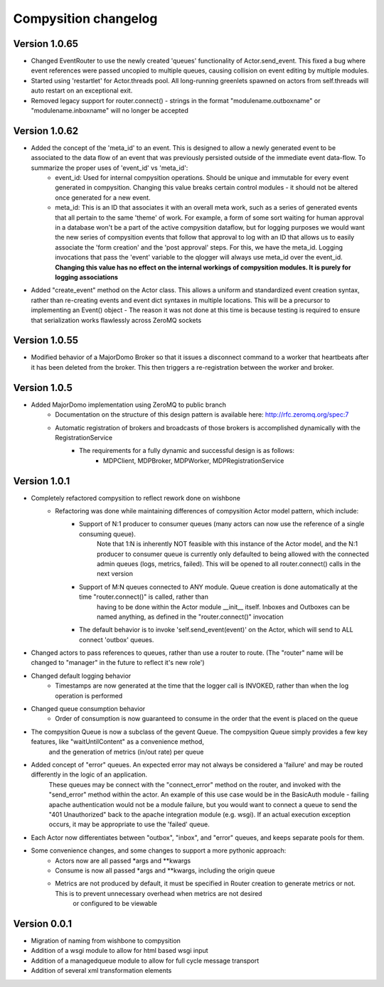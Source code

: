 Compysition changelog
=====================

Version 1.0.65
~~~~~~~~~~~~~

- Changed EventRouter to use the newly created 'queues' functionality of Actor.send_event. This fixed a bug where event references were passed uncopied to multiple queues, causing collision on event editing by multiple modules.
- Started using 'restartlet' for Actor.threads pool. All long-running greenlets spawned on actors from self.threads will auto restart on an exceptional exit.
- Removed legacy support for router.connect() - strings in the format "modulename.outboxname" or "modulename.inboxname" will no longer be accepted

Version 1.0.62
~~~~~~~~~~~~~

- Added the concept of the 'meta_id' to an event. This is designed to allow a newly generated event to be associated to the data flow of an event that was previously persisted outside of the immediate event data-flow. To summarize the proper uses of 'event_id' vs 'meta_id':
		- event_id:		Used for internal compysition operations. Should be unique and immutable for every event generated in compysition. Changing this value breaks certain control modules - it should not be altered once generated for a new event.
		- meta_id:		This is an ID that associates it with an overall meta work, such as a series of generated events that all pertain to the same 'theme' of work. For example, a form of some sort waiting for human approval in a database won't be a part of the active compysition dataflow, but for logging purposes we would want the new series of compysition events that follow that approval to log with an ID that allows us to easily associate the 'form creation' and the 'post approval' steps. For this, we have the meta_id. Logging invocations that pass the 'event' variable to the qlogger will always use meta_id over the event_id. **Changing this value has no effect on the internal workings of compysition modules. It is purely for logging associations**

- Added "create_event" method on the Actor class. This allows a uniform and standardized event creation syntax, rather than re-creating events and event dict syntaxes in multiple locations. This will be a precursor to implementing an Event() object - The reason it was not done at this time is because testing is required to ensure that serialization works flawlessly across ZeroMQ sockets

Version 1.0.55
~~~~~~~~~~~~~

- Modified behavior of a MajorDomo Broker so that it issues a disconnect command to a worker that heartbeats after it has been deleted from the broker. This then triggers a re-registration between the worker and broker.

Version 1.0.5
~~~~~~~~~~~~~

- Added MajorDomo implementation using ZeroMQ to public branch
	- Documentation on the structure of this design pattern is available here: http://rfc.zeromq.org/spec:7
	- Automatic registration of brokers and broadcasts of those brokers is accomplished dynamically with the RegistrationService
		- The requirements for a fully dynamic and successful design is as follows:
			- MDPClient, MDPBroker, MDPWorker, MDPRegistrationService


Version 1.0.1
~~~~~~~~~~~~~

- Completely refactored compysition to reflect rework done on wishbone
	- Refactoring was done while maintaining differences of compysition Actor model pattern, which include:
		- Support of N:1 producer to consumer queues (many actors can now use the reference of a single consuming queue). 
			Note that 1:N is inherently NOT feasible with this instance of the Actor model, and the N:1 producer to consumer queue is currently only defaulted to being allowed
			with the connected admin queues (logs, metrics, failed). This will be opened to all router.connect() calls in the next version
		- Support of M:N queues connected to ANY module. Queue creation is done automatically at the time "router.connect()" is called, rather than
			having to be done within the Actor module __init__ itself. Inboxes and Outboxes can be named anything, as defined in the "router.connect()" invocation
		- The default behavior is to invoke 'self.send_event(event)' on the Actor, which will send to ALL connect 'outbox' queues.

- Changed actors to pass references to queues, rather than use a router to route. (The "router" name will be changed to "manager" in the future to reflect it's new role')

- Changed default logging behavior
	- Timestamps are now generated at the time that the logger call is INVOKED, rather than when the log operation is performed
- Changed queue consumption behavior
	- Order of consumption is now guaranteed to consume in the order that the event is placed on the queue
- The compysition Queue is now a subclass of the gevent Queue. The compysition Queue simply provides a few key features, like "waitUntilContent" as a convenience method,
	and the generation of metrics (in/out rate) per queue

- Added concept of "error" queues. An expected error may not always be considered a 'failure' and may be routed differently in the logic of an application.
	These queues may be connect with the "connect_error" method on the router, and invoked with the "send_error" method within the actor.
	An example of this use case would be in the BasicAuth module - failing apache authentication would not be a module failure, but you would want to connect a queue to send the "401 Unauthorized"
	back to the apache integration module (e.g. wsgi). If an actual execution exception occurs, it may be appropriate to use the 'failed' queue.

- Each Actor now differentiates between "outbox", "inbox", and "error" queues, and keeps separate pools for them.

- Some convenience changes, and some changes to support a more pythonic approach:
	- Actors now are all passed *args and **kwargs
	- Consume is now all passed *args and **kwargs, including the origin queue
	- Metrics are not produced by default, it must be specified in Router creation to generate metrics or not. This is to prevent unnecessary overhead when metrics are not desired
		or configured to be viewable

Version 0.0.1
~~~~~~~~~~~~~

- Migration of naming from wishbone to compysition
- Addition of a wsgi module to allow for html based wsgi input
- Addition of a managedqueue module to allow for full cycle message transport
- Addition of several xml transformation elements
